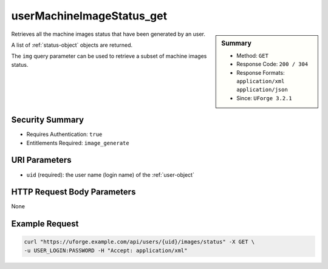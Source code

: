 .. Copyright 2019 FUJITSU LIMITED

.. _userMachineImageStatus-get:

userMachineImageStatus_get
--------------------------

.. function:: GET /users/{uid}/images/status

.. sidebar:: Summary

	* Method: ``GET``
	* Response Code: ``200 / 304``
	* Response Formats: ``application/xml`` ``application/json``
	* Since: ``UForge 3.2.1``

Retrieves all the machine images status that have been generated by an user. 

A list of :ref:`status-object` objects are returned. 

The ``img`` query parameter can be used to retrieve a subset of machine images status.

Security Summary
~~~~~~~~~~~~~~~~

* Requires Authentication: ``true``
* Entitlements Required: ``image_generate``

URI Parameters
~~~~~~~~~~~~~~

* ``uid`` (required): the user name (login name) of the :ref:`user-object`

HTTP Request Body Parameters
~~~~~~~~~~~~~~~~~~~~~~~~~~~~

None

Example Request
~~~~~~~~~~~~~~~

.. code-block:: bash

	curl "https://uforge.example.com/api/users/{uid}/images/status" -X GET \
	-u USER_LOGIN:PASSWORD -H "Accept: application/xml"

.. seealso::

	 * :ref:`image-object`
	 * :ref:`machineimage-api-resources`
	 * :ref:`publishimage-object`
	 * :ref:`userMachineImagePublishedStatus-getAll`
	 * :ref:`userMachineImagePublished-getAll`
	 * :ref:`userMachineImage-getAll`

